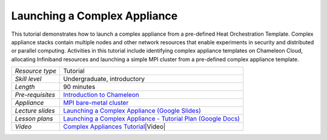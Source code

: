 Launching a Complex Appliance
~~~~~~~~~~~~~~~~~~~~~~~~~~~~~

This tutorial demonstrates how to launch a complex appliance from a
pre-defined Heat Orchestration Template. Complex appliance stacks
contain multiple nodes and other network resources that enable
experiments in security and distributed or parallel computing.
Activities in this tutorial include identifying complex appliance
templates on Chameleon Cloud, allocating Infiniband resources and
launching a simple MPI cluster from a pre-defined complex appliance
template.

+--------------------------------------+--------------------------------------+
| *Resource type*                      | Tutorial                             |
+--------------------------------------+--------------------------------------+
| *Skill level*                        | Undergraduate, introductory          |
+--------------------------------------+--------------------------------------+
| *Length*                             | 90 minutes                           |
+--------------------------------------+--------------------------------------+
| *Pre-requisites*                     | `Introduction to                     |
|                                      | Chameleon <./intro>`__               |
|                                      |                                      |
|                                      |                                      |
+--------------------------------------+--------------------------------------+
| *Appliance*                          | `MPI bare-metal                      |
|                                      | cluster <https://chameleoncloud.org/ |
|                                      | appliances/29/>`__                   |
+--------------------------------------+--------------------------------------+
| *Lecture slides*                     | `Launching a Complex Appliance       |
|                                      | (Google                              |
|                                      | Slides) <https://docs.google.com/pre |
|                                      | sentation/d/1rIF4Zjp0QR7ujlHxYehEV5f |
|                                      | 0isYysn8RGaZDiyEcQiY/edit?usp=sharin |
|                                      | g>`__                                |
+--------------------------------------+--------------------------------------+
| *Lesson plans*                       | `Launching a Complex Appliance -     |
|                                      | Tutorial Plan (Google                |
|                                      | Docs) <https://docs.google.com/docum |
|                                      | ent/d/1JwIspUU0lxtoHxkY9DUDOKyiyikD0 |
|                                      | AJa71gThTifyco/edit?usp=sharing>`__  |
|                                      |                                      |
|                                      |                                      |
+--------------------------------------+--------------------------------------+
| *Video*                              | `Complex Appliances                  |
|                                      | Tutorial <https://youtu.be/NBcydX_nO |
|                                      | XQ>`__\ |Video|                      |
+--------------------------------------+--------------------------------------+

.. |Video| image:: 
   :name: plugin_obj_17279
